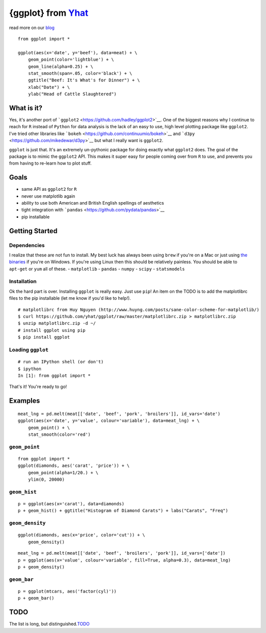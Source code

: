 {ggplot} from `Yhat <http://yhathq.com>`__
==========================================

read more on our
`blog <http://blog.yhathq.com/posts/ggplot-for-python.html>`__

::

    from ggplot import *

    ggplot(aes(x='date', y='beef'), data=meat) + \
        geom_point(color='lightblue') + \
        geom_line(alpha=0.25) + \
        stat_smooth(span=.05, color='black') + \
        ggtitle("Beef: It's What's for Dinner") + \
        xlab("Date") + \
        ylab("Head of Cattle Slaughtered")

What is it?
~~~~~~~~~~~

Yes, it's another port of
```ggplot2`` <https://github.com/hadley/ggplot2>`__. One of the biggest
reasons why I continue to reach for ``R`` instead of ``Python`` for data
analysis is the lack of an easy to use, high level plotting package like
``ggplot2``. I've tried other libraries like
```bokeh`` <https://github.com/continuumio/bokeh>`__ and
```d3py`` <https://github.com/mikedewar/d3py>`__ but what I really want
is ``ggplot2``.

``ggplot`` is just that. It's an extremely un-pythonic package for doing
exactly what ``ggplot2`` does. The goal of the package is to mimic the
``ggplot2`` API. This makes it super easy for people coming over from
``R`` to use, and prevents you from having to re-learn how to plot
stuff.

Goals
~~~~~

-  same API as ``ggplot2`` for ``R``
-  never use matplotlib again
-  ability to use both American and British English spellings of
   aesthetics
-  tight integration with
   ```pandas`` <https://github.com/pydata/pandas>`__
-  pip installable

Getting Started
~~~~~~~~~~~~~~~

Dependencies
^^^^^^^^^^^^

I realize that these are not fun to install. My best luck has always
been using ``brew`` if you're on a Mac or just using `the
binaries <http://www.lfd.uci.edu/~gohlke/pythonlibs/>`__ if you're on
Windows. If you're using Linux then this should be relatively painless.
You should be able to ``apt-get`` or ``yum`` all of these. -
``matplotlib`` - ``pandas`` - ``numpy`` - ``scipy`` - ``statsmodels``

Installation
^^^^^^^^^^^^

Ok the hard part is over. Installing ``ggplot`` is really easy. Just use
``pip``! An item on the TODO is to add the matplotlibrc files to the pip
installable (let me know if you'd like to help!).

::

    # matplotlibrc from Huy Nguyen (http://www.huyng.com/posts/sane-color-scheme-for-matplotlib/)
    $ curl https://github.com/yhat/ggplot/raw/master/matplotlibrc.zip > matplotlibrc.zip 
    $ unzip matplotlibrc.zip -d ~/
    # install ggplot using pip
    $ pip install ggplot

Loading ``ggplot``
^^^^^^^^^^^^^^^^^^

::

    # run an IPython shell (or don't)
    $ ipython
    In [1]: from ggplot import *

That's it! You're ready to go!

Examples
~~~~~~~~

::

    meat_lng = pd.melt(meat[['date', 'beef', 'pork', 'broilers']], id_vars='date')
    ggplot(aes(x='date', y='value', colour='variable'), data=meat_lng) + \
        geom_point() + \
        stat_smooth(color='red')

``geom_point``
^^^^^^^^^^^^^^

::

    from ggplot import *
    ggplot(diamonds, aes('carat', 'price')) + \
        geom_point(alpha=1/20.) + \
        ylim(0, 20000)

``geom_hist``
^^^^^^^^^^^^^

::

    p = ggplot(aes(x='carat'), data=diamonds)
    p + geom_hist() + ggtitle("Histogram of Diamond Carats") + labs("Carats", "Freq") 

``geom_density``
^^^^^^^^^^^^^^^^

::

    ggplot(diamonds, aes(x='price', color='cut')) + \
        geom_density()

::

    meat_lng = pd.melt(meat[['date', 'beef', 'broilers', 'pork']], id_vars=['date'])
    p = ggplot(aes(x='value', colour='variable', fill=True, alpha=0.3), data=meat_lng)
    p + geom_density()

``geom_bar``
^^^^^^^^^^^^

::

    p = ggplot(mtcars, aes('factor(cyl)'))
    p + geom_bar()

TODO
~~~~

The list is long, but
distinguished.\ `TODO <https://github.com/yhat/ggplot/blob/master/TODO.md>`__
